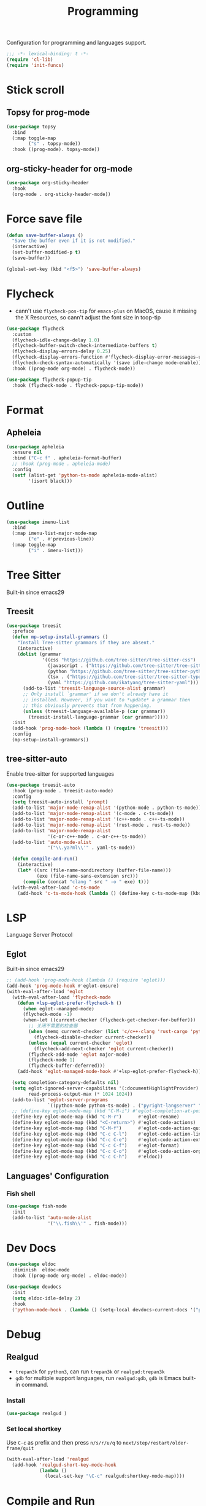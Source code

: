 #+title: Programming

Configuration for programming and languages support.

#+begin_src emacs-lisp
  ;;; -*- lexical-binding: t -*-
  (require 'cl-lib)
  (require 'init-funcs)
#+end_src

* Stick scroll

** Topsy for prog-mode
#+begin_src emacs-lisp
  (use-package topsy
    :bind
    (:map toggle-map
          ("s" . topsy-mode))
    :hook ((prog-mode). topsy-mode))
#+end_src

** org-sticky-header for org-mode

#+begin_src emacs-lisp
  (use-package org-sticky-header
    :hook
    (org-mode . org-sticky-header-mode))
#+end_src
* Force save file
#+begin_src emacs-lisp
  (defun save-buffer-always ()
    "Save the buffer even if it is not modified."
    (interactive)
    (set-buffer-modified-p t)
    (save-buffer))

  (global-set-key (kbd "<f5>") 'save-buffer-always)
#+end_src


* Flycheck

- cann't use =flycheck-pos-tip= for ~emacs-plus~ on MacOS, cause it missing the X Resources, so cann't adjust the font size in toop-tip

#+begin_src emacs-lisp
  (use-package flycheck
    :custom
    (flycheck-idle-change-delay 1.0)
    (flycheck-buffer-switch-check-intermediate-buffers t)
    (flycheck-display-errors-delay 0.25)
    (flycheck-display-errors-function #'flycheck-display-error-messages-unless-error-list)
    (flycheck-check-syntax-automatically '(save idle-change mode-enable))
    :hook ((prog-mode org-mode) . flycheck-mode))

  (use-package flycheck-popup-tip
    :hook (flycheck-mode . flycheck-popup-tip-mode))
#+end_src
** COMMENT Flycheck-rust
#+begin_src emacs-lisp
  (use-package flycheck-rust
    :init
    (with-eval-after-load 'rust-mode
      (add-hook 'flycheck-mode-hook #'flycheck-rust-setup)))
#+end_src
* Format
** Apheleia
#+begin_src emacs-lisp
  (use-package apheleia
    :ensure nil
    :bind ("C-c f" . apheleia-format-buffer)
    ;; :hook (prog-mode . apheleia-mode)
    :config
    (setf (alist-get 'python-ts-mode apheleia-mode-alist)
          '(isort black)))

#+end_src
** COMMENT Format All
#+begin_src emacs-lisp
  (use-package format-all
    :config
    (format-all-mode 1))
#+end_src

* Outline
#+begin_src emacs-lisp
  (use-package imenu-list
    :bind
    (:map imenu-list-major-mode-map
          ("e" . #'previous-line))
    (:map toggle-map
          ("i" . imenu-list)))
#+end_src

* Tree Sitter

Built-in since emacs29
** Treesit
#+begin_src emacs-lisp
  (use-package treesit
    :preface
    (defun mp-setup-install-grammars ()
      "Install Tree-sitter grammars if they are absent."
      (interactive)
      (dolist (grammar
               '((css "https://github.com/tree-sitter/tree-sitter-css")
                 (javascript . ("https://github.com/tree-sitter/tree-sitter-javascript" "master" "src"))
                 (python "https://github.com/tree-sitter/tree-sitter-python")
                 (tsx . ("https://github.com/tree-sitter/tree-sitter-typescript" "master" "tsx/src"))
                 (yaml "https://github.com/ikatyang/tree-sitter-yaml")))
        (add-to-list 'treesit-language-source-alist grammar)
        ;; Only install `grammar' if we don't already have it
        ;; installed. However, if you want to *update* a grammar then
        ;; this obviously prevents that from happening.
        (unless (treesit-language-available-p (car grammar))
          (treesit-install-language-grammar (car grammar)))))
    :init
    (add-hook 'prog-mode-hook (lambda () (require 'treesit)))
    :config
    (mp-setup-install-grammars))
#+end_src

** tree-sitter-auto
Enable tree-sitter for supported languages
#+begin_src emacs-lisp
  (use-package treesit-auto
    :hook (prog-mode . treesit-auto-mode)
    :config
    (setq treesit-auto-install 'prompt)
    (add-to-list 'major-mode-remap-alist '(python-mode . python-ts-mode))
    (add-to-list 'major-mode-remap-alist '(c-mode . c-ts-mode))
    (add-to-list 'major-mode-remap-alist '(c++-mode . c++-ts-mode))
    (add-to-list 'major-mode-remap-alist '(rust-mode . rust-ts-mode))
    (add-to-list 'major-mode-remap-alist
                 '(c-or-c++-mode . c-or-c++-ts-mode))
    (add-to-list 'auto-mode-alist
                 '("\\.ya?ml\\'" . yaml-ts-mode))

    (defun compile-and-run()
      (interactive)
      (let* ((src (file-name-nondirectory (buffer-file-name)))
             (exe (file-name-sans-extension src)))
        (compile (concat "clang " src " -o " exe) t)))
    (with-eval-after-load 'c-ts-mode
      (add-hook 'c-ts-mode-hook (lambda () (define-key c-ts-mode-map (kbd "C-c C-r") #'compile-and-run)))))
#+end_src


* LSP
Language Server Protocol

** Eglot

Built-in since emacs29

#+begin_src emacs-lisp
  ;; (add-hook 'prog-mode-hook (lambda () (require 'eglot)))
  (add-hook 'prog-mode-hook #'eglot-ensure)
  (with-eval-after-load 'eglot
    (with-eval-after-load 'flycheck-mode
      (defun +lsp-eglot-prefer-flycheck-h ()
        (when eglot--managed-mode)
        (flycheck-mode -1)
        (when-let ((current-checker (flycheck-get-checker-for-buffer)))
          ;; 关闭不需要的检查器
          (when (memq current-checker (list 'c/c++-clang 'rust-cargo 'python-pycompile))
            (flycheck-disable-checker current-checker))
          (unless (equal current-checker 'eglot)
            (flycheck-add-next-checker 'eglot current-checker))
          (flycheck-add-mode 'eglot major-mode)
          (flycheck-mode 1)
          (flycheck-buffer-deferred)))
      (add-hook 'eglot-managed-mode-hook #'+lsp-eglot-prefer-flycheck-h))

    (setq completion-category-defaults nil)
    (setq eglot-ignored-server-capabilites '(:documentHighlightProvider)
          read-process-output-max (* 1024 1024))
    (add-to-list 'eglot-server-programs
                 `((python-mode python-ts-mode) . ("pyright-langserver" "--stdio")))
    ;; (define-key eglot-mode-map (kbd "C-M-i") #'eglot-completion-at-point)
    (define-key eglot-mode-map (kbd "C-M-r")      #'eglot-rename)
    (define-key eglot-mode-map (kbd "<C-return>") #'eglot-code-actions)
    (define-key eglot-mode-map (kbd "C-M-f")      #'eglot-code-action-quickfix)
    (define-key eglot-mode-map (kbd "C-c C-l")    #'eglot-code-action-line)
    (define-key eglot-mode-map (kbd "C-c C-e")    #'eglot-code-action-extract)
    (define-key eglot-mode-map (kbd "C-c C-f")    #'eglot-format)
    (define-key eglot-mode-map (kbd "C-c C-o")    #'eglot-code-action-organize-imports)
    (define-key eglot-mode-map (kbd "C-c C-h")    #'eldoc))
#+end_src


** Languages' Configuration

*** COMMENT Swift
#+begin_src emacs-lisp
  (use-package swift-mode
    :init
    (add-to-list 'auto-mode-alist '("\\.swift$'" . swift-mode)))
#+end_src

*** COMMENT Rust
#+begin_src emacs-lisp
  (use-package rust-mode
    :init
    (add-to-list 'auto-mode-alist '("\\.rs\\'" . rust-mode)))
#+end_src

*** Fish shell
#+begin_src emacs-lisp
  (use-package fish-mode
    :init
    (add-to-list 'auto-mode-alist
                 '("\\.fish\\'" . fish-mode)))
#+end_src
* Dev Docs

#+begin_src emacs-lisp
  (use-package eldoc
    :diminish  eldoc-mode
    :hook ((prog-mode org-mode) . eldoc-mode))

  (use-package devdocs
    :init
    (setq eldoc-idle-delay 2)
    :hook
    ('python-mode-hook . (lambda () (setq-local devdocs-current-docs '("python~3.11")))))
#+end_src
* Debug

** COMMENT dap-mode
=dap-mode= will use =lsp-mode=, which I don't want use right now.
#+begin_src emacs-lisp
  (use-package dap-mode)
#+end_src

** Realgud
- =trepan3k= for ~python3~, can run ~trepan3k~ or ~realgud:trepan3k~
- =gdb= for multiple support languages, run ~realgud:gdb~, ~gdb~ is Emacs built-in command.

*** Install
#+begin_src emacs-lisp
  (use-package realgud )
#+end_src

*** Set local shortkey
Use ~C-c~ as prefix and then press ~n/s/r/u/q~ to ~next/step/restart/older-frame/quit~

#+begin_src emacs-lisp
  (with-eval-after-load 'realgud
    (add-hook 'realgud-short-key-mode-hook
              (lambda ()
                (local-set-key "\C-c" realgud:shortkey-mode-map))))
#+end_src


* Compile and Run

** quickrun

#+begin_src emacs-lisp
  (use-package quickrun
    :bind
    (("C-x P" . quickrun-keymap)
     :map toggle-map
     ("q" . quickrun-autorun-mode))
    :config
    (defvar quickrun-keymap
      (let ((keymap (make-keymap)))
        (define-key keymap "r" #'quickrun)
        (define-key keymap "M-r" #'quickrun-select)
        (define-key keymap "R" #'quickrun-region)
        (define-key keymap "a r" #'quickrun-with-arg)
        (define-key keymap "s r" #'quickrun-shell) ;; default run from eshell
        (define-key keymap "c" #'quickrun-compile-only)
        (define-key keymap "s c" #'quickrun-compile-only-select)))
    (defalias 'quickrun-keymap quickrun-keymap)
    (global-set-key (kbd "C-x P") quickrun-keymap)
    (define-key toggle-map "q" #'quickrun-autorun-mode))
#+end_src
* Completion at point(cap)

** COMMENT Company
#+begin_src emacs-lisp
  (use-package company
    :diminish t
    :hook (server-after-make-frame . global-company-mode)
    :custom
    (company-idle-delay 0)
    (company-tooltip-limit 8)
    (company-tooltip-idle-delay 5)
    (company-tooltip-align-annotations t)
    (company-tooltip-flip-when-above t)
    (company-show-quick-access 'right)
    (company-search-candidates #'company-search-flex-regexp)
    ;; (company-quick-access-keys '("a" "r" "s" "t" "d" "h" "e" "i" "o"))
    (company-require-match nil)
    (company-format-margin-function #'company-text-icons-margin)
    (company-selection-wrap-around t) ;; cycle company selections
    (company-global-modes '(not erc-mode message-mode eshell-mode vterm-mode dashboard-mode))
    (company-backends '(company-capf company-files :separate
                                     (company-keywords company-dabbrev company-dabbrev-code company-etags)))
    (company-files-exclusions '(".git/" ".DS_Store"))
    :bind
    (:map company-active-map
          ("C-y"		. company-complete-selection) ;; orig. return
          ("<tab>"	. company-indent-or-complete-common)
          ("C-w"		. company-show-location)
          ("C-h"		. company-show-doc-buffer)
          ("<return>"	. nil))
    )
#+end_src
*** Company-Box
#+begin_src emacs-lisp
  (use-package company-box
    :custom
    (company-box-icons-images
     :hook (company-mode . company-box))
#+end_src
** Corfu
- =Company=: can be an alternative chooice
  +-----+------------------------+
  |Key  |Action                  |
  +-----+------------------------+
  |Tab  |corfu-complete          |
  +-----+------------------------+
  |C-n  |corfu-next              |
  +-----+------------------------+
  |C-p  |corfu-previous          |
  +-----+------------------------+
  |RET  |corfu-insert            |
  +-----+------------------------+
  |C-v  |corfu-scroll-up         |
  +-----+------------------------+
  |M-v  |corfu-scroll-down       |
  +-----+------------------------+
  |M-h  |corfu-info-documentation|
  +-----+------------------------+
  |C-M-i|completion-at-point     |
  +-----+------------------------+

#+begin_src emacs-lisp
  (use-package corfu
    :demand t
    ;; bindings
    ;; tab   corfu-complete
    ;; C-n/p corfu-next/previous
    ;; RET   corfu-insert
    ;; C-v   corfu-scroll-up
    ;; M-v   corfu-scroll-down
    ;; M-h   corfu-info-documentation
    :custom
    (corfu-cycle t)
    (corfu-auto t)
    ;; temporary fix corfu bug in `run-python'
    (corfu-auto-delay 0.1)
    ;; (corfu-separator ?_)
    ;; (corfu-separator ?_) ;; orig. " " space
    (corfu-preview-current nil)
    :bind
    ("M-/"   . #'completion-at-point)
    ("C-M-i" . #'complete-symbol)
    :init
    (global-corfu-mode)
    :config
    ;; remove RET map for =corfu-insert=, so that popup will no longer interrupt typing.
    (define-key corfu-map (kbd "RET") nil)
    (define-key corfu-map [return] nil))
#+end_src

*** corfu-popupinfo
#+begin_src emacs-lisp
  (defvar my/corfu-extensions-load-path
    "lib/corfu/extensions/")

  (use-package corfu-popupinfo
    ;;:straight nil
    ;; :ensure nil
    :load-path my/corfu-extensions-load-path
    :custom
    (corfu-popupinfo-delay '(0.8 . 0.5))
    :hook (corfu-mode . corfu-popupinfo-mode)
    )
#+end_src


** Orderless
#+begin_src emacs-lisp
  (use-package orderless
    :init
    (with-eval-after-load 'consult
      (require 'orderless)
      (defun +orderless--consult-suffix ()
        "Regexp which matches the end of string with Consult tofu support."
        (if (and (boundp 'consult--tofu-char) (boundp 'consult--tofu-range))
            (format "[%c-%c]*$"
                    consult--tofu-char
                    (+ consult--tofu-char consult--tofu-range -1))
          "$"))

      ;; Recognizes the following patterns:
      ;; * .ext (file extension)
      ;; * regexp$ (regexp matching at end)
      (defun +orderless-consult-dispatch (word _index _total)
        (cond
         ;; Ensure that $ works with Consult commands, which add disambiguation suffixes
         ((string-suffix-p "$" word)
          `(orderless-regexp . ,(concat (substring word 0 -1) (+orderless--consult-suffix))))
         ;; File extensions
         ((and (or minibuffer-completing-file-name
                   (derived-mode-p 'eshell-mode))
               (string-match-p "\\`\\.." word))
          `(orderless-regexp . ,(concat "\\." (substring word 1) (+orderless--consult-suffix))))))
      (orderless-define-completion-style +orderless-with-initialism
        (orderless-matching-styles '(orderless-initialism orderless-literal orderless-regexp)))
      (setq completion-styles '(orderless partial-completion basic)
            completion-category-defaults nil
          ;;; Enable partial-completion for files.
          ;;; Either give orderless precedence or partial-completion.
          ;;; Note that completion-category-overrides is not really an override,
          ;;; but rather prepended to the default completion-styles.
            ;; completion-category-overrides '((file (styles orderless partial-completion))) ;; orderless is tried first
            completion-category-overrides '((file (styles . (partial-completion))) ;; partial-completion is tried first
                                            ;; enable initialism by default for symbols
                                            (command (styles +orderless-with-initialism))
                                            (variable (styles +orderless-with-initialism))
                                            (symbol (styles +orderless-with-initialism)))
            orderless-component-separator #'orderless-escapable-split-on-space ;; allow escaping space with backslash!
            orderless-style-dispatchers (list #'+orderless-consult-dispatch
                                              #'orderless-affix-dispatch))))
#+end_src
*** Use Orderless as pattern compiler for consult-ripgrep/find
#+begin_src emacs-lisp
  (with-eval-after-load 'orderless
    (defun consult--orderless-regexp-compiler (input type &rest _config)
      (let
          (( input (orderless-pattern-compiler input)))
        (cons
         (mapcar (lambda (r) (consult--convert-regexp r type)) input)
         (lambda (str) (orderless--highlight input str)))))

    (defun consult--with-orderless (&rest args)
      (minibuffer-with-setup-hook
          (lambda ()
            (setq-local consult--regexp-compiler #'consult--orderless-regexp-compiler))
        (apply args)))
    ;; add
    (defvar-local override-commands '(consult-ripgrep consult-find))
    (dolist (cmd override-commands)
      (advice-add cmd :around #'consult--with-orderless)))
#+end_src
** Cape
Completion At Point Extensions:
- =cape-dabbrev=: word from current buffers (see also =dabbrev-capf= on Emacs 29)
- =cape-file=: file name
- =cape-history=: from Eshell, Comint or minibuffer history
- =cape-keyword=: programming languages keyword
- =cape-symbol=: complete ~elisp~ symbol
- =cape-abbrev=: Complete abbreviation(=add-global-abbrev=, =add-mode-abbrev=)
- =cape-ispell=: Complete word from Ispell dictionay
- =cape-dict=: Complete word from dictionary file
- =cape-line=: Complete entire line from current buffer
- =cape-tex=: Complete Unicode char from TeX command, e.g. =\hbar=
- =cape-sgml=: Complete Unicode char from SGML entity, e.g. =&alpha=.
- =cape-rfc1345=: Complete Unicode char unsing RFC 1345 menemonics

*** Setup Cape Completions
#+begin_src emacs-lisp
  (use-package cape
    :demand t
    :preface
    (defvar global-cape-extensions '(tempel-complete cape-elisp-block
                                                     cape-dabbrev cape-file cape-abbrev))
    (defvar prog-cape-extensions '(cape-keyword cape-file cape-dabbrev cape-abbrev))
    (defun extend-completion-func (func-or-funcs)
      (if (listp func-or-funcs)
          (dolist (func func-or-funcs)
            (add-to-list 'completion-at-point-functions func))
        (add-to-list 'completion-at-point-functions func-or-funcs)))
    :config
    (extend-completion-func global-cape-extensions)
    (add-hook 'prog-mode-hook (lambda () (extend-completion-func prog-cape-extensions))))
#+end_src

* Centaur Tab

#+begin_src emacs-lisp
  (use-package centaur-tabs
    :custom
    (centaur-tabs-style "wave")
    (centaur-tabs-set-icons t)   ;; need all-the-icons
    (centaur-tabs-gray-out-icons 'buffer)
    (centaur-tabs-set-bar 'under)
    (centaur-tabs-set-close-button nil)
    (centaur-tabs-set-modified-marker t)
    (centaur-tabs-cycle-scope 'tabs)
    (centaur-tabs-change-fonts "Menlo" 180)
    :hook
    (dashboard-mode . centaur-tabs-local-mode)
    (calendar-mode . centaur-tabs-local-mode)
    :bind
    ;; (setq centaur-tabs-set-icons nil)
    ;; <next>/<prior> scroll-down/up-command can use the alternative key: C/M-v
    ("<prior>" . centaur-tabs-backward)
    ("<next>" . centaur-tabs-forward)
    ("C-c t c" . centaur-tabs-close-selected)
    ("C-c t C" . centaur-tabs-close-unselected)
    ("C-c t s" . centaur-tabs-switch-group)
    ("C-c t p" . centaur-tabs-group-by-projectile-project) ;; need projectile
    ("C-c t g" . centaur-tabs-group-buffer-groups) ;; use user's group configuration
    :config
    (centaur-tabs-mode t)
    (setq x-underline-at-decent-line t) ;; in order to display the unberline of centaur-tabs
    (defvar my--centaur-vc-modes
      '(magit-blame-mode magit-blob-mode magit-diff-mode
                         magit-file-mode magit-log-mode
                         magit-process-mode magit-status-mode))

    (defvar my--centaur-text-modes
      '(org-mode org-agenda-clockreport-mode org-src-mode
                 org-agenda-mode org-agenda-log-mode
                 ;; org-beamer-mode org-indent-mode org-bullets-mode
                 ;; org-cdlatex-mode
                 diary-mode))
    (defun my-centaur-tabs-buffer-groups ()
      (let ((bn (buffer-name)))
        (list
         (cond
          ((memq major-mode '(helpful-mode help-mode))
           "Help")
          ((derived-mode-p 'prog-mode)
           "Programming")
          ((derived-mode-p 'dired-mode)
           "Dired")
          ((memq major-mode my--centaur-vc-modes)
           "Magit")
          ;; Shell
          ;; ((memq major-mode
          ((memq major-mode '(eshell-mode shell-mode vterm-mode))
           "Shell")
          ;; Text modes: like org-mode
          ((or (string-prefix-p "*Org Src" bn)
               (string-prefix-p "*Org Export" bn)
               (memq major-mode my--centaur-text-modes))
           "Text")
          ((string-prefix-p "*" bn)
           "Emacs")
          (t
           (centaur-tabs-get-group-name (current-buffer)))))))
    (advice-add 'centaur-tabs-buffer-groups :override 'my-centaur-tabs-buffer-groups)
    ;; (setq centaur-tabs-buffer-groups 'my-centaur-tabs-buffer-groups)
    )
#+end_src

* COMMENT TS Fold
not support Emacs29+ (treesit)
#+begin_src emacs-lisp
  (use-package ts-fold
    :hook (prog-mode . ts-fold-mode)
    ;; :bind
    :bind
    ("C-`" . ts-fold-toggle)
    ("C-~" . ts-fold-close-all)
    ("C-M-`" . ts-fold-open-recursively))
#+end_src


* End

#+begin_src emacs-lisp
  (provide 'programming)
#+end_src
